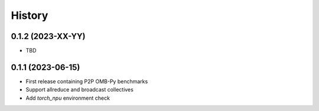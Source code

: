 =======
History
=======

0.1.2 (2023-XX-YY)
------------------
* TBD

0.1.1 (2023-06-15)
------------------

* First release containing P2P OMB-Py benchmarks
* Support allreduce and broadcast collectives
* Add `torch_npu` environment check
